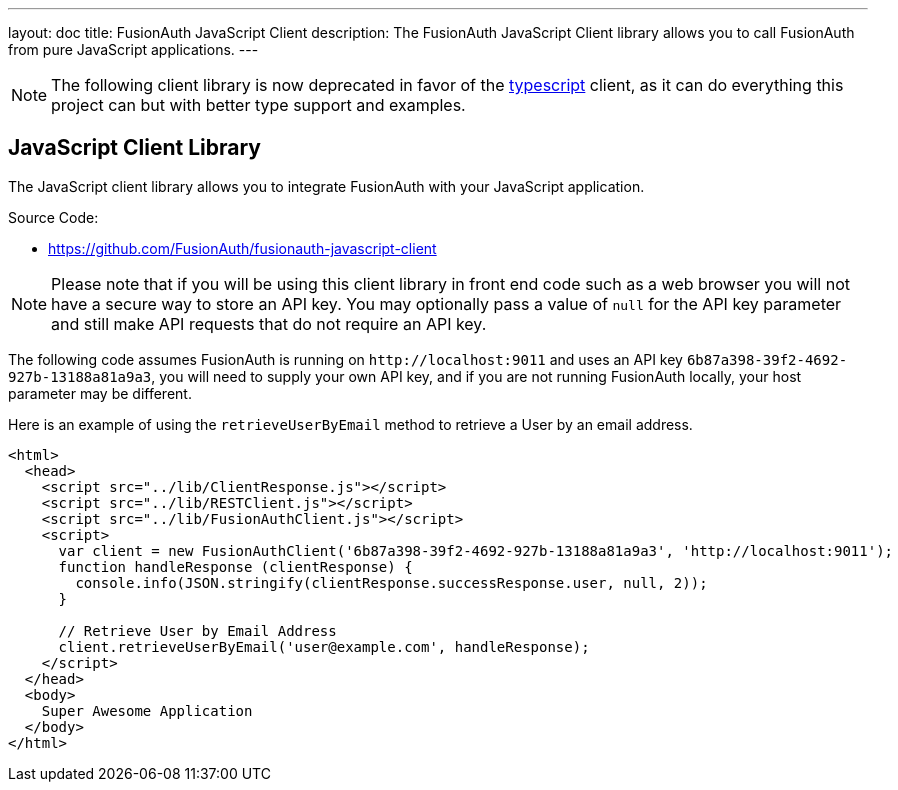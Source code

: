 ---
layout: doc
title: FusionAuth JavaScript Client
description: The FusionAuth JavaScript Client library allows you to call FusionAuth from pure JavaScript applications.
---

:sectnumlevels: 0

[NOTE.deprecated]
====
The following client library is now deprecated in favor of the link:./typescript[typescript] client, as it can do everything this project can but with better type support and examples.
====

== JavaScript Client Library

The JavaScript client library allows you to integrate FusionAuth with your JavaScript application.

Source Code:

* https://github.com/FusionAuth/fusionauth-javascript-client

[NOTE]
====
Please note that if you will be using this client library in front end code such as a web browser you will not have a secure way to store an API key. You may optionally pass a value of `null` for the API key parameter and still make API requests that do not require an API key.
====

The following code assumes FusionAuth is running on `\http://localhost:9011` and uses an API key `6b87a398-39f2-4692-927b-13188a81a9a3`, you will need to supply your own API key, and if you are not running FusionAuth locally, your host parameter may be different.

Here is an example of using the `retrieveUserByEmail` method to retrieve a User by an email address.

[source,html]
----
<html>
  <head>
    <script src="../lib/ClientResponse.js"></script>
    <script src="../lib/RESTClient.js"></script>
    <script src="../lib/FusionAuthClient.js"></script>
    <script>
      var client = new FusionAuthClient('6b87a398-39f2-4692-927b-13188a81a9a3', 'http://localhost:9011');
      function handleResponse (clientResponse) {
        console.info(JSON.stringify(clientResponse.successResponse.user, null, 2));
      }

      // Retrieve User by Email Address
      client.retrieveUserByEmail('user@example.com', handleResponse);
    </script>
  </head>
  <body>
    Super Awesome Application
  </body>
</html>
----